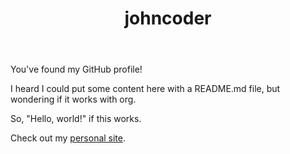 #+TITLE: johncoder

You've found my GitHub profile!

I heard I could put some content here with a README.md file, but wondering if it works with org.

So, "Hello, world!" if this works.

Check out my [[https://johncoder.github.io][personal site]].
